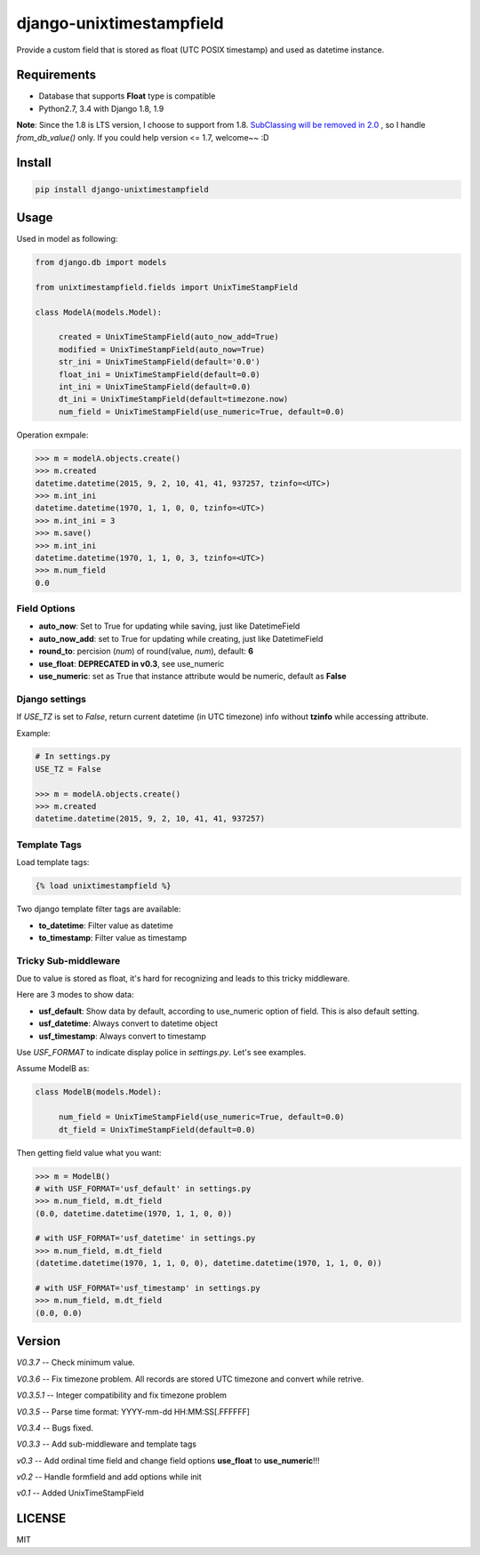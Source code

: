 django-unixtimestampfield
===========================

.. image:: https://img.shields.io/travis/myyang/django-unixtimestampfield.svg
         :target: https://travis-ci.org/myyang/django-unixtimestampfield

.. image:: https://img.shields.io/pypi/v/django-unixtimestampfield.svg
         :target: https://pypi.python.org/pypi/django-unixtimestampfield/


Provide a custom field that is stored as float (UTC POSIX timestamp) and used as datetime instance.


Requirements
------------

* Database that supports **Float** type is compatible
* Python2.7, 3.4 with Django 1.8, 1.9
  
**Note**: Since the 1.8 is LTS version, I choose to support from 1.8. 
`SubClassing will be removed in 2.0`_ , so I handle *from_db_value()* only.
If you could help version <= 1.7, welcome~~ :D

.. _`SubClassing will be removed in 2.0`: https://github.com/django/django/blob/1.8/django/db/models/fields/subclassing.py#L21

Install
-------

.. code-block:: shell

   pip install django-unixtimestampfield

Usage
-----


Used in model as following:

.. code-block:: python

   from django.db import models
   
   from unixtimestampfield.fields import UnixTimeStampField

   class ModelA(models.Model):

        created = UnixTimeStampField(auto_now_add=True)
        modified = UnixTimeStampField(auto_now=True)
        str_ini = UnixTimeStampField(default='0.0')
        float_ini = UnixTimeStampField(default=0.0)
        int_ini = UnixTimeStampField(default=0.0)
        dt_ini = UnixTimeStampField(default=timezone.now)
        num_field = UnixTimeStampField(use_numeric=True, default=0.0)


Operation exmpale:

.. code-block:: python

    >>> m = modelA.objects.create()
    >>> m.created
    datetime.datetime(2015, 9, 2, 10, 41, 41, 937257, tzinfo=<UTC>)
    >>> m.int_ini
    datetime.datetime(1970, 1, 1, 0, 0, tzinfo=<UTC>)
    >>> m.int_ini = 3
    >>> m.save()
    >>> m.int_ini
    datetime.datetime(1970, 1, 1, 0, 3, tzinfo=<UTC>)
    >>> m.num_field
    0.0

Field Options
~~~~~~~~~~~~~

* **auto_now**: Set to True for updating while saving, just like DatetimeField
* **auto_now_add**: set to True for updating while creating, just like DatetimeField
* **round_to**: percision (*num*)  of round(value, *num*), default: **6**
* **use_float**: **DEPRECATED in v0.3**, see use_numeric
* **use_numeric**: set as True that instance attribute would be numeric, default as **False**


Django settings
~~~~~~~~~~~~~~~


If `USE_TZ` is set to `False`, return current datetime (in UTC timezone) info without **tzinfo** while accessing attribute. 

Example:

.. code-block:: python

   # In settings.py
   USE_TZ = False

   >>> m = modelA.objects.create()
   >>> m.created
   datetime.datetime(2015, 9, 2, 10, 41, 41, 937257)

Template Tags
~~~~~~~~~~~~~

Load template tags:

.. code-block:: html

   {% load unixtimestampfield %}


Two django template filter tags are available:

* **to_datetime**: Filter value as datetime
* **to_timestamp**: Filter value as timestamp


Tricky Sub-middleware
~~~~~~~~~~~~~~~~~~~~~

Due to value is stored as float, it's hard for recognizing and leads to this tricky middleware.

Here are 3 modes to show data:

* **usf_default**: Show data by default, according to use_numeric option of field. This is also default setting.
* **usf_datetime**: Always convert to datetime object
* **usf_timestamp**: Always convert to timestamp

Use `USF_FORMAT` to indicate display police in `settings.py`. Let's see examples.

Assume ModelB as:

.. code-block:: python

   class ModelB(models.Model):

        num_field = UnixTimeStampField(use_numeric=True, default=0.0)
        dt_field = UnixTimeStampField(default=0.0)

Then getting field value what you want:

.. code-block:: python

   >>> m = ModelB()
   # with USF_FORMAT='usf_default' in settings.py 
   >>> m.num_field, m.dt_field
   (0.0, datetime.datetime(1970, 1, 1, 0, 0))

   # with USF_FORMAT='usf_datetime' in settings.py 
   >>> m.num_field, m.dt_field
   (datetime.datetime(1970, 1, 1, 0, 0), datetime.datetime(1970, 1, 1, 0, 0))

   # with USF_FORMAT='usf_timestamp' in settings.py 
   >>> m.num_field, m.dt_field
   (0.0, 0.0)


Version
-------

*V0.3.7* -- Check minimum value.

*V0.3.6* -- Fix timezone problem. All records are stored UTC timezone and convert while retrive.

*V0.3.5.1* -- Integer compatibility and fix timezone problem

*V0.3.5* -- Parse time format: YYYY-mm-dd HH:MM:SS[.FFFFFF]

*V0.3.4* -- Bugs fixed.

*V0.3.3* -- Add sub-middleware and template tags

*v0.3* -- Add ordinal time field and change field options **use_float** to **use_numeric**!!!

*v0.2* -- Handle formfield and add options while init

*v0.1* -- Added UnixTimeStampField 

LICENSE
-------

MIT
